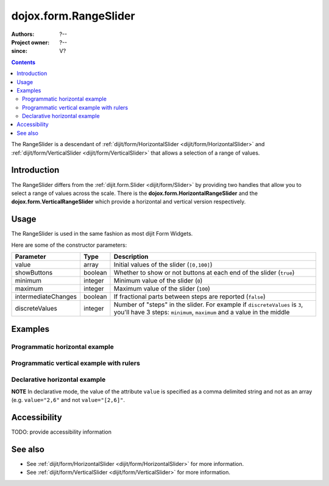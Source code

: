 .. _dojox/form/RangeSlider:

======================
dojox.form.RangeSlider
======================

:Authors: ?--
:Project owner: ?--
:since: V?

.. contents ::
   :depth: 2

The RangeSlider is a descendant of :ref:`dijit/form/HorizontalSlider <dijit/form/HorizontalSlider>` and :ref:`dijit/form/VerticalSlider <dijit/form/VerticalSlider>` that allows a selection of a range of values.

Introduction
============

The RangeSlider differs from the :ref:`dijit.form.Slider <dijit/form/Slider>` by providing two handles that allow you to select a range of values across the scale.  There is the **dojox.form.HorizontalRangeSlider** and the **dojox.form.VerticalRangeSlider** which provide a horizontal and vertical version respectively.


Usage
=====

The RangeSlider is used in the same fashion as most dijit Form Widgets.

.. js ::

   dojo.require("dojox.form.RangeSlider");
   var rangeSlider = new dojox.form.HorizontalRangeSlider({
   }, "myRangeSlider");

Here are some of the constructor parameters:

===================  ====================  =============================================================================
Parameter            Type                  Description
===================  ====================  =============================================================================
value                array                 Initial values of the slider (``[0,100]``)
showButtons          boolean               Whether to show or not buttons at each end of the slider (``true``)
minimum              integer               Minimum value of the slider (``0``)
maximum              integer               Maximum value of the slider (``100``)
intermediateChanges  boolean               If fractional parts between steps are reported (``false``)
discreteValues       integer               Number of "steps" in the slider. For example if ``discreteValues`` is ``3``, you'll have 3 steps: ``minimum``, ``maximum`` and a value in the middle
===================  ====================  =============================================================================

Examples
========

Programmatic horizontal example
-------------------------------
.. code-example ::

  .. js ::

      dojo.require("dojox.form.RangeSlider");

      dojo.ready(function(){

        var rangeSlider = new dojox.form.HorizontalRangeSlider({
          name: "rangeSlider",
          value: [2,6],
          minimum: -10,
          maximum: 10,
          intermediateChanges: true,
          style: "width:300px;",
          onChange: function(value){
            dojo.byId("sliderValue").value = value;
          }
        }, "rangeSlider");
      });

  .. html ::

    <div id="rangeSlider"></div>
    <p><input type="text" id="sliderValue" /></p>

  .. css ::

      @import url({{baseUrl}}dojox/form/resources/RangeSlider.css);

Programmatic vertical example with rulers
-----------------------------------------
.. code-example ::

  .. js ::

      dojo.require("dojox.form.RangeSlider");
      dojo.require("dijit.form.VerticalRule");

      dojo.ready(function(){
        var vertical = dojo.byId("vertical");
        var rulesNode = document.createElement("div");
        vertical.appendChild(rulesNode);
        var sliderRules = new dijit.form.VerticalRule({
            count:11,
            style:"width:5px;"
        }, rulesNode);
        var slider = new dojox.form.VerticalRangeSlider({
          name: "vertical",
          value: [2,6],
          minimum: -10,
          maximum: 10,
          intermediateChanges: true,
          style: "height:300px;"
        }, vertical);
      });

  .. html ::

    <div id="vertical"></div>

  .. css ::

      @import url({{baseUrl}}dojox/form/resources/RangeSlider.css);

Declarative horizontal example
------------------------------

.. code-example ::

  .. js ::

      dojo.require("dojox.form.RangeSlider");

  .. html ::

    <div id="rangeSlider" data-dojo-type="dojox.form.HorizontalRangeSlider"
        data-dojo-props="value:[2,6], minimum:-10, maximum:10, intermediateChanges:true,
        showButtons:false" style="width:300px;">
        <script type="dojo/method" data-dojo-event="onChange" data-dojo-args="value">
            dojo.byId("sliderValue").value = value;
        </script>
    </div>
    <p><input type="text" id="sliderValue" /></p>

  .. css ::

      @import url({{baseUrl}}dojox/form/resources/RangeSlider.css);

**NOTE** In declarative mode, the value of the attribute ``value`` is specified as a comma delimited string and not as an array (e.g. ``value="2,6"`` and not ``value="[2,6]"``.

Accessibility
=============

TODO: provide accessibility information

See also
========

* See :ref:`dijit/form/HorizontalSlider <dijit/form/HorizontalSlider>` for more information.
* See :ref:`dijit/form/VerticalSlider <dijit/form/VerticalSlider>` for more information.
